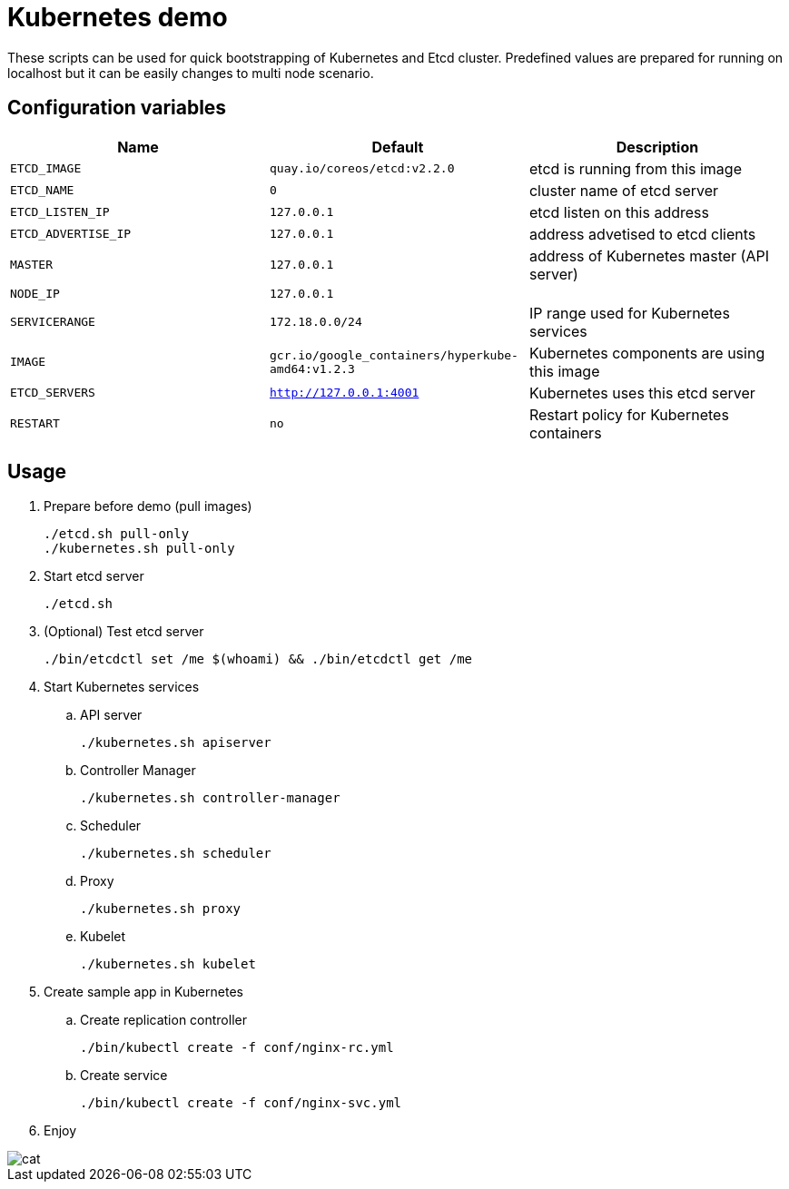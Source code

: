 = Kubernetes demo

These scripts can be used for quick bootstrapping of Kubernetes and Etcd cluster. Predefined values are prepared for running on localhost but it can be easily changes to multi node scenario.


== Configuration variables

[cols="3*",options="header"]
|====
|Name
|Default
|Description

| `ETCD_IMAGE`
| `quay.io/coreos/etcd:v2.2.0`
| etcd is running from this image

| `ETCD_NAME`
| `0`
| cluster name of etcd server

| `ETCD_LISTEN_IP`
| `127.0.0.1`
| etcd listen on this address

| `ETCD_ADVERTISE_IP`
| `127.0.0.1`
| address advetised to etcd clients

| `MASTER`
| `127.0.0.1`
| address of Kubernetes master (API server)

| `NODE_IP`
| `127.0.0.1`
|

| `SERVICERANGE`
| `172.18.0.0/24`
| IP range used for Kubernetes services

| `IMAGE`
| `gcr.io/google_containers/hyperkube-amd64:v1.2.3`
| Kubernetes components are using this image

| `ETCD_SERVERS`
| `http://127.0.0.1:4001`
| Kubernetes uses this etcd server

| `RESTART`
| `no`
| Restart policy for Kubernetes containers


|====

== Usage

. Prepare before demo (pull images)

  ./etcd.sh pull-only
  ./kubernetes.sh pull-only 

. Start etcd server

  ./etcd.sh

. (Optional) Test etcd server

  ./bin/etcdctl set /me $(whoami) && ./bin/etcdctl get /me

. Start Kubernetes services

.. API server

  ./kubernetes.sh apiserver

.. Controller Manager

  ./kubernetes.sh controller-manager

.. Scheduler

  ./kubernetes.sh scheduler

.. Proxy

  ./kubernetes.sh proxy

.. Kubelet

  ./kubernetes.sh kubelet
 
. Create sample app in Kubernetes 

.. Create replication controller 

  ./bin/kubectl create -f conf/nginx-rc.yml

.. Create service

  ./bin/kubectl create -f conf/nginx-svc.yml

. Enjoy

image::bin/cat.gif[align="center"]

